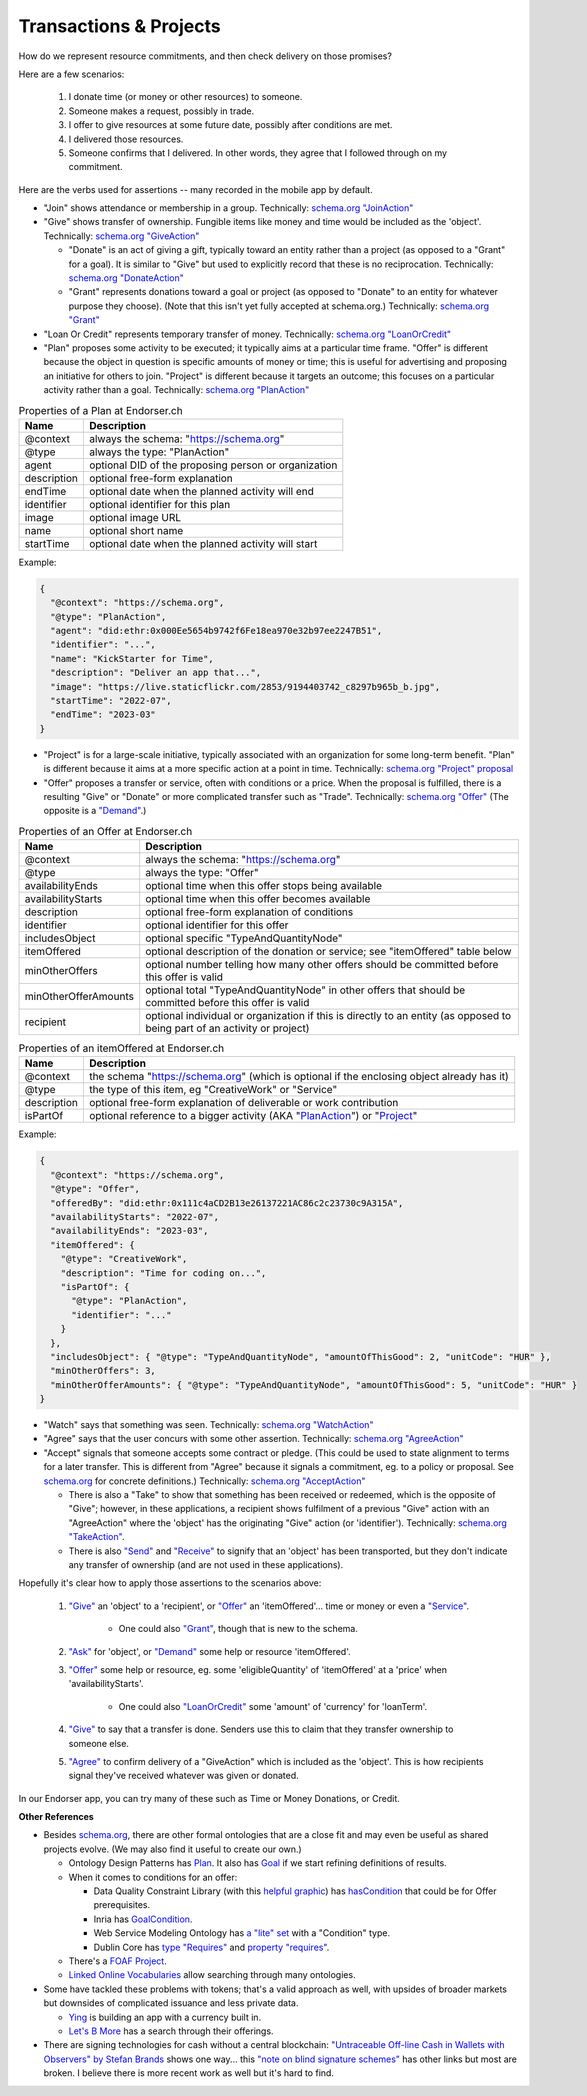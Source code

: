 
Transactions & Projects
=========================

How do we represent resource commitments, and then check delivery on those promises?

Here are a few scenarios:

  #. I donate time (or money or other resources) to someone.

  #. Someone makes a request, possibly in trade.

  #. I offer to give resources at some future date, possibly after conditions are met.

  #. I delivered those resources.

  #. Someone confirms that I delivered. In other words, they agree that I followed through on my commitment.

Here are the verbs used for assertions -- many recorded in the mobile app by default.

- "Join" shows attendance or membership in a group. Technically: `schema.org "JoinAction" <https://schema.org/JoinAction>`_

- "Give" shows transfer of ownership. Fungible items like money and time would be included as the 'object'. Technically: `schema.org "GiveAction" <https://schema.org/GiveAction>`_

  - "Donate" is an act of giving a gift, typically toward an entity rather than a project (as opposed to a "Grant" for a goal). It is similar to "Give" but used to explicitly record that these is no reciprocation. Technically: `schema.org "DonateAction" <https://schema.org/DonateAction>`_

  - "Grant" represents donations toward a goal or project (as opposed to "Donate" to an entity for whatever purpose they choose). (Note that this isn't yet fully accepted at schema.org.) Technically: `schema.org "Grant" <https://schema.org/Grant>`_

- "Loan Or Credit" represents temporary transfer of money. Technically: `schema.org "LoanOrCredit" <https://schema.org/LoanOrCredit>`_

- "Plan" proposes some activity to be executed; it typically aims at a particular time frame. "Offer" is different because the object in question is specific amounts of money or time; this is useful for advertising and proposing an initiative for others to join. "Project" is different because it targets an outcome; this focuses on a particular activity rather than a goal. Technically: `schema.org "PlanAction" <https://schema.org/PlanAction>`_




.. table:: Properties of a Plan at Endorser.ch

  ============ ====

  Name         Description

  ============ ====
  @context     always the schema: "https://schema.org"
  @type        always the type: "PlanAction"
  agent        optional DID of the proposing person or organization
  description  optional free-form explanation
  endTime      optional date when the planned activity will end
  identifier   optional identifier for this plan
  image        optional image URL
  name         optional short name
  startTime    optional date when the planned activity will start
  ============ ====

Example:

.. code:: json

  {
    "@context": "https://schema.org",
    "@type": "PlanAction",
    "agent": "did:ethr:0x000Ee5654b9742f6Fe18ea970e32b97ee2247B51",
    "identifier": "...",
    "name": "KickStarter for Time",
    "description": "Deliver an app that...",
    "image": "https://live.staticflickr.com/2853/9194403742_c8297b965b_b.jpg",
    "startTime": "2022-07",
    "endTime": "2023-03"
  }

..


- "Project" is for a large-scale initiative, typically associated with an organization for some long-term benefit. "Plan" is different because it aims at a more specific action at a point in time. Technically: `schema.org "Project" proposal <https://schema.org/Project>`_

- "Offer" proposes a transfer or service, often with conditions or a price. When the proposal is fulfilled, there is a resulting "Give" or "Donate" or more complicated transfer such as "Trade". Technically: `schema.org "Offer" <https://schema.org/Offer>`_ (The opposite is a `"Demand" <https://schema.org/Demand>`_.)

.. table:: Properties of an Offer at Endorser.ch

  ==================== ====

  Name                 Description

  ==================== ====
  @context             always the schema: "https://schema.org"
  @type                always the type: "Offer"
  availabilityEnds     optional time when this offer stops being available
  availabilityStarts   optional time when this offer becomes available
  description          optional free-form explanation of conditions
  identifier           optional identifier for this offer
  includesObject       optional specific "TypeAndQuantityNode"
  itemOffered          optional description of the donation or service; see "itemOffered" table below
  minOtherOffers       optional number telling how many other offers should be committed before this offer is valid
  minOtherOfferAmounts optional total "TypeAndQuantityNode" in other offers that should be committed before this offer is valid
  recipient            optional individual or organization if this is directly to an entity (as opposed to being part of an activity or project)
  ==================== ====


.. table:: Properties of an itemOffered at Endorser.ch

  ==================== ====

  Name                 Description

  ==================== ====
  @context             the schema "https://schema.org" (which is optional if the enclosing object already has it)
  @type                the type of this item, eg "CreativeWork" or "Service"
  description          optional free-form explanation of deliverable or work contribution
  isPartOf             optional reference to a bigger activity (AKA "`PlanAction <https://schema.org/PlanAction>`_") or "`Project <https://schema.org/Project>`_"
  ==================== ====




Example:

.. code:: json

  {
    "@context": "https://schema.org",
    "@type": "Offer",
    "offeredBy": "did:ethr:0x111c4aCD2B13e26137221AC86c2c23730c9A315A",
    "availabilityStarts": "2022-07",
    "availabilityEnds": "2023-03",
    "itemOffered": {
      "@type": "CreativeWork",
      "description": "Time for coding on...",
      "isPartOf": {
        "@type": "PlanAction",
        "identifier": "..."
      }
    },
    "includesObject": { "@type": "TypeAndQuantityNode", "amountOfThisGood": 2, "unitCode": "HUR" },
    "minOtherOffers": 3,
    "minOtherOfferAmounts": { "@type": "TypeAndQuantityNode", "amountOfThisGood": 5, "unitCode": "HUR" }
  }




- "Watch" says that something was seen. Technically: `schema.org "WatchAction" <https://schema.org/WatchAction>`_

- "Agree" says that the user concurs with some other assertion. Technically: `schema.org "AgreeAction" <https://schema.org/AgreeAction>`_

- "Accept" signals that someone accepts some contract or pledge. (This could be used to state alignment to terms for a later transfer. This is different from "Agree" because it signals a commitment, eg. to a policy or proposal. See `schema.org <https://schema.org/>`_ for concrete definitions.) Technically: `schema.org "AcceptAction" <https://schema.org/AcceptAction>`_

  - There is also a "Take" to show that something has been received or redeemed, which is the opposite of "Give"; however, in these applications, a recipient shows fulfilment of a previous "Give" action with an "AgreeAction" where the 'object' has the originating "Give" action (or 'identifier'). Technically: `schema.org "TakeAction" <https://schema.org/TakeAction>`_.

  - There is also `"Send" <https://schema.org/SendAction>`_ and `"Receive" <https://schema.org/ReceiveAction>`_ to signify that an 'object' has been transported, but they don't indicate any transfer of ownership (and are not used in these applications).

Hopefully it's clear how to apply those assertions to the scenarios above:

  #. `"Give" <https://schema.org/GiveAction>`_ an 'object' to a 'recipient', or `"Offer" <https://schema.org/Offer>`_ an 'itemOffered'... time or money or even a `"Service" <https://schema.org/Service>`_.

      - One could also `"Grant" <https://schema.org/Grant>`_, though that is new to the schema.

  #. `"Ask" <https://schema.org/AskAction>`_ for 'object', or `"Demand" <https://schema.org/Demand>`_ some help or resource 'itemOffered'.

  #. `"Offer" <https://schema.org/Offer>`_ some help or resource, eg. some 'eligibleQuantity' of 'itemOffered' at a 'price' when 'availabilityStarts'.

      - One could also `"LoanOrCredit" <https://schema.org/LoanOrCredit>`_ some 'amount' of 'currency' for 'loanTerm'.

  #. `"Give" <https://schema.org/GiveAction>`_ to say that a transfer is done. Senders use this to claim that they transfer ownership to someone else.

  #. `"Agree" <https://schema.org/AgreeAction>`_ to confirm delivery of a "GiveAction" which is included as the 'object'. This is how recipients signal they've received whatever was given or donated.

In our Endorser app, you can try many of these such as Time or Money Donations, or Credit.




**Other References**

- Besides `schema.org <https://schema.org>`_, there are other formal ontologies that are a close fit and may even be useful as shared projects evolve. (We may also find it useful to create our own.)

  - Ontology Design Patterns has `Plan <http://www.ontologydesignpatterns.org/ont/dul/DUL.owl#Plan>`_. It also has `Goal <http://www.ontologydesignpatterns.org/ont/dul/DUL.owl#Goal>`_ if we start refining definitions of results.

  - When it comes to conditions for an offer:

    - Data Quality Constraint Library (with this `helpful graphic <http://semwebquality.org/dqm-vocabulary/v1/UML_DQM-Vocabulary.png>`_) has `hasCondition <http://semwebquality.org/dqm-vocabulary/v1/dqm#hasCondition>`_ that could be for Offer prerequisites.

    - Inria has `GoalCondition <http://ns.inria.fr/ludo/v1/docs/gamemodel.html#GoalCondition>`_.

    - Web Service Modeling Ontology has `a "lite" set <http://www.wsmo.org/ns/wsmo-lite/index.rdfxml>`_ with a "Condition" type.

    - Dublin Core has `type "Requires" <https://www.dublincore.org/resources/userguide/creating_metadata/#Requires>`_ and `property "requires" <https://www.dublincore.org/resources/userguide/publishing_metadata/#dcterms:requires>`_.

  - There's a `FOAF Project <http://xmlns.com/foaf/0.1/#term_Project>`_.

  - `Linked Online Vocabularies <https://lov.linkeddata.es>`_ allow searching through many ontologies.

- Some have tackled these problems with tokens; that's a valid approach as well, with upsides of broader markets but downsides of complicated issuance and less private data.

  - `Ying <https://yingme.co/>`_ is building an app with a currency built in.

  - `Let's B More <https://letsbmore.timebanks.org/>`_ has a search through their offerings.

- There are signing technologies for cash without a central blockchain: `"Untraceable Off-line Cash in Wallets with Observers" by Stefan Brands <https://courses.csail.mit.edu/6.857/2009/handouts/untraceable.pdf>`_ shows one way... this `"note on blind signature schemes" <https://blog.cryptographyengineering.com/a-note-on-blind-signature-schemes/>`_ has other links but most are broken. I believe there is more recent work as well but it's hard to find.
